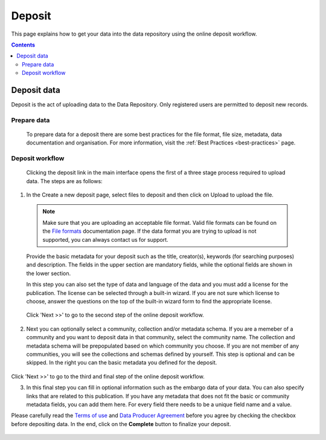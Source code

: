 .. _basic-usage:

***********
Deposit
***********

This page explains how to get your data into the data repository using the online deposit workflow.

.. contents::
    :depth: 8


.. _deposit-data:

==============
Deposit data
==============

Deposit is the act of uploading data to the Data Repository. Only registered users are permitted to deposit new records.

.. _prepare-data:

Prepare data
______________

 To prepare data for a deposit there are some best practices for the file format, file size, metadata, data documentation and organisation. For more information, visit the :ref:`Best Practices <best-practices>` page.

.. _deposit-workflow:

Deposit workflow
_________________

 Clicking the deposit link in the main interface opens the first of a three stage process required to upload data. The steps are as follows:

1. In the Create a new deposit page, select files to deposit and then click on Upload to upload the file.

 .. note:: Make sure that you are uploading an acceptable file format. Valid file formats can be found on the `File formats`_ documentation page. If the data format you are trying to upload is not supported, you can always contact us for support.

 Provide the basic metadata for your deposit such as the title, creator(s), keywords (for searching purposes) and description. The fields in the upper section are mandatory fields, while the optional fields are shown in the lower section.

 .. image:: ../img/deposit-workflow-1.png
   :align: center
   :width: 75%

 In this step you can also set the type of data and language of the data and you must add a license for the publication. The license can be selected through a built-in wizard. If you are not sure which license to choose, answer the questions on the top of the built-in wizard form to find the appropriate license.

  .. image:: ../img/license.png
   :align: center
   :width: 75%

 Click 'Next >>' to go to the second step of the online deposit workflow.

2. Next you can optionally select a community, collection and/or metadata schema. If you are a memeber of a community and you want to deposit data in that community, select the community name. The collection and metadata schema will be prepopulated based on which community you choose. If you are not member of any communities, you will see the collections and schemas defined by yourself. This step is optional and can be skipped. In the right you can the basic metadata you defined for the deposit.

 .. image:: ../img/deposit-workflow-2.png
   :align: center
   :width: 75%

Click 'Next >>' to go to the third and final step of the online deposit workflow.

3. In this final step you can fill in optional information such as the embargo data of your data. You can also specify links that are related to this publication. If you have any metadata that does not fit the basic or community metadata fields, you can add them here. For every field there needs to be a unique field name and a value.

Please carefully read the `Terms of use`_ and `Data Producer Agreement`_ before you agree by checking the checkbox before depositing data. In the end, click on the **Complete** button to finalize your deposit.

 .. image:: ../img/deposit-workflow-3.png
   :align: center
   :width: 75%


.. Links:

.. _`File formats`: https://repository.surfsara.nl/docs/formats
.. _`Terms of Use`: https://repository.surfsara.nl/docs/terms
.. _`Data Producer Agreement`: https://repository.surfsara.nl/docs/data-producer

